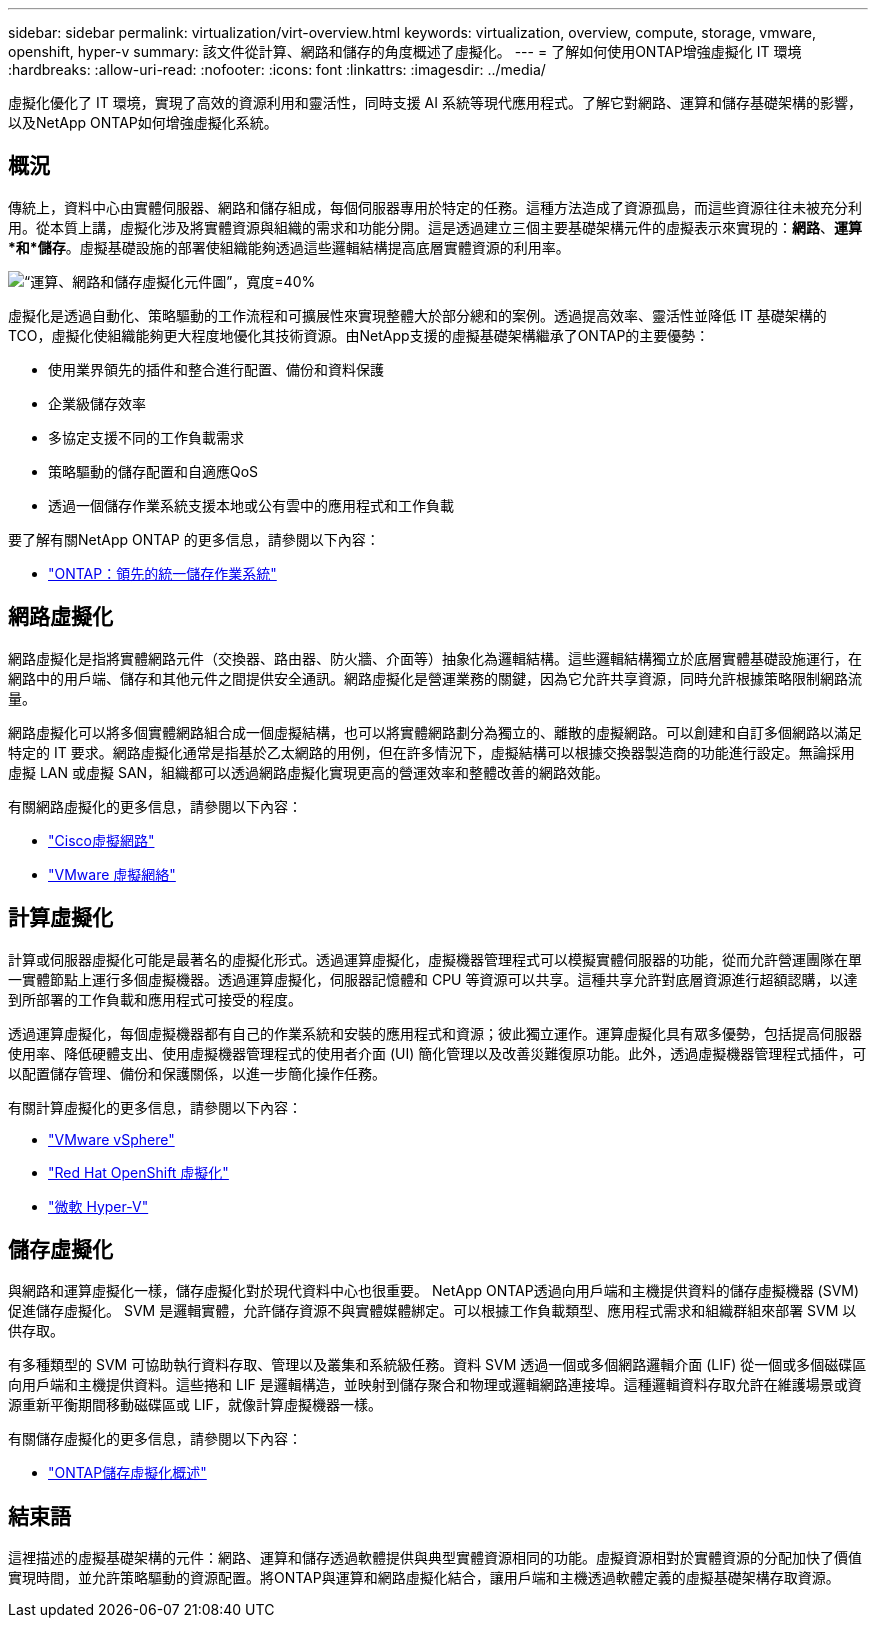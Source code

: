 ---
sidebar: sidebar 
permalink: virtualization/virt-overview.html 
keywords: virtualization, overview, compute, storage, vmware, openshift, hyper-v 
summary: 該文件從計算、網路和儲存的角度概述了虛擬化。 
---
= 了解如何使用ONTAP增強虛擬化 IT 環境
:hardbreaks:
:allow-uri-read: 
:nofooter: 
:icons: font
:linkattrs: 
:imagesdir: ../media/


[role="lead"]
虛擬化優化了 IT 環境，實現了高效的資源利用和靈活性，同時支援 AI 系統等現代應用程式。了解它對網路、運算和儲存基礎架構的影響，以及NetApp ONTAP如何增強虛擬化系統。



== 概況

傳統上，資料中心由實體伺服器、網路和儲存組成，每個伺服器專用於特定的任務。這種方法造成了資源孤島，而這些資源往往未被充分利用。從本質上講，虛擬化涉及將實體資源與組織的需求和功能分開。這是透過建立三個主要基礎架構元件的虛擬表示來實現的：*網路*、*運算*和*儲存*。虛擬基礎設施的部署使組織能夠透過這些邏輯結構提高底層實體資源的利用率。

image:virt-overview-001.png["“運算、網路和儲存虛擬化元件圖”，寬度=40%"]

虛擬化是透過自動化、策略驅動的工作流程和可擴展性來實現整體大於部分總和的案例。透過提高效率、靈活性並降低 IT 基礎架構的 TCO，虛擬化使組織能夠更大程度地優化其技術資源。由NetApp支援的虛擬基礎架構繼承了ONTAP的主要優勢：

* 使用業界領先的插件和整合進行配置、備份和資料保護
* 企業級儲存效率
* 多協定支援不同的工作負載需求
* 策略驅動的儲存配置和自適應QoS
* 透過一個儲存作業系統支援本地或公有雲中的應用程式和工作負載


要了解有關NetApp ONTAP 的更多信息，請參閱以下內容：

* link:https://www.netapp.com/data-management/ontap-data-management-software/["ONTAP：領先的統一儲存作業系統"]




== 網路虛擬化

網路虛擬化是指將實體網路元件（交換器、路由器、防火牆、介面等）抽象化為邏輯結構。這些邏輯結構獨立於底層實體基礎設施運行，在網路中的用戶端、儲存和其他元件之間提供安全通訊。網路虛擬化是營運業務的關鍵，因為它允許共享資源，同時允許根據策略限制網路流量。

網路虛擬化可以將多個實體網路組合成一個虛擬結構，也可以將實體網路劃分為獨立的、離散的虛擬網路。可以創建和自訂多個網路以滿足特定的 IT 要求。網路虛擬化通常是指基於乙太網路的用例，但在許多情況下，虛擬結構可以根據交換器製造商的功能進行設定。無論採用虛擬 LAN 或虛擬 SAN，組織都可以透過網路虛擬化實現更高的營運效率和整體改善的網路效能。

有關網路虛擬化的更多信息，請參閱以下內容：

* link:https://www.cisco.com/c/en/us/products/switches/virtual-networking/index.html["Cisco虛擬網路"]
* link:https://www.vmware.com/topics/glossary/content/virtual-networking.html["VMware 虛擬網絡"]




== 計算虛擬化

計算或伺服器虛擬化可能是最著名的虛擬化形式。透過運算虛擬化，虛擬機器管理程式可以模擬實體伺服器的功能，從而允許營運團隊在單一實體節點上運行多個虛擬機器。透過運算虛擬化，伺服器記憶體和 CPU 等資源可以共享。這種共享允許對底層資源進行超額認購，以達到所部署的工作負載和應用程式可接受的程度。

透過運算虛擬化，每個虛擬機器都有自己的作業系統和安裝的應用程式和資源；彼此獨立運作。運算虛擬化具有眾多優勢，包括提高伺服器使用率、降低硬體支出、使用虛擬機器管理程式的使用者介面 (UI) 簡化管理以及改善災難復原功能。此外，透過虛擬機器管理程式插件，可以配置儲存管理、備份和保護關係，以進一步簡化操作任務。

有關計算虛擬化的更多信息，請參閱以下內容：

* link:https://www.vmware.com/solutions/virtualization.html["VMware vSphere"]
* link:https://www.redhat.com/en/technologies/cloud-computing/openshift/virtualization["Red Hat OpenShift 虛擬化"]
* link:https://learn.microsoft.com/en-us/windows-server/virtualization/hyper-v/hyper-v-on-windows-server["微軟 Hyper-V"]




== 儲存虛擬化

與網路和運算虛擬化一樣，儲存虛擬化對於現代資料中心也很重要。  NetApp ONTAP透過向用戶端和主機提供資料的儲存虛擬機器 (SVM) 促進儲存虛擬化。 SVM 是邏輯實體，允許儲存資源不與實體媒體綁定。可以根據工作負載類型、應用程式需求和組織群組來部署 SVM 以供存取。

有多種類型的 SVM 可協助執行資料存取、管理以及叢集和系統級任務。資料 SVM 透過一個或多個網路邏輯介面 (LIF) 從一個或多個磁碟區向用戶端和主機提供資料。這些捲和 LIF 是邏輯構造，並映射到儲存聚合和物理或邏輯網路連接埠。這種邏輯資料存取允許在維護場景或資源重新平衡期間移動磁碟區或 LIF，就像計算虛擬機器一樣。

有關儲存虛擬化的更多信息，請參閱以下內容：

* link:https://docs.netapp.com/us-en/ontap/concepts/storage-virtualization-concept.html["ONTAP儲存虛擬化概述"]




== 結束語

這裡描述的虛擬基礎架構的元件：網路、運算和儲存透過軟體提供與典型實體資源相同的功能。虛擬資源相對於實體資源的分配加快了價值實現時間，並允許策略驅動的資源配置。將ONTAP與運算和網路虛擬化結合，讓用戶端和主機透過軟體定義的虛擬基礎架構存取資源。
